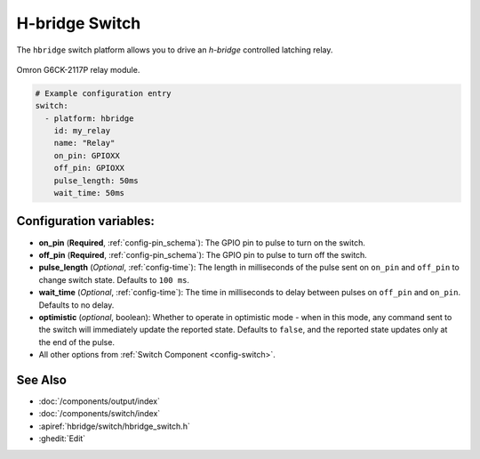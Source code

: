 H-bridge Switch
===============

.. seo::
    :description: Instructions for setting up H-Bridge controlled switches (or relays).
    :image: hbridge-relay.jpg

The ``hbridge`` switch platform allows you to drive an *h-bridge* controlled latching relay.

.. figure:: images/hbridge-relay.png
    :align: center
    :width: 50.0%

    Omron G6CK-2117P relay module.

.. code-block:: yaml

    # Example configuration entry
    switch:
      - platform: hbridge
        id: my_relay
        name: "Relay"
        on_pin: GPIOXX
        off_pin: GPIOXX
        pulse_length: 50ms
        wait_time: 50ms

Configuration variables:
------------------------

- **on_pin** (**Required**, :ref:`config-pin_schema`): The GPIO pin to pulse to turn on the switch.
- **off_pin** (**Required**, :ref:`config-pin_schema`): The GPIO pin to pulse to turn off the switch.
- **pulse_length** (*Optional*, :ref:`config-time`): The length in milliseconds of the pulse sent on ``on_pin`` and ``off_pin`` to change switch state. Defaults to ``100 ms``.
- **wait_time** (*Optional*, :ref:`config-time`): The time in milliseconds to delay between pulses on ``off_pin`` and ``on_pin``. Defaults to no delay.
- **optimistic** (*optional*, boolean): Whether to operate in optimistic mode - when in this mode,
  any command sent to the switch will immediately update the reported state. Defaults to ``false``, and the reported state updates only at the end of the pulse.

- All other options from :ref:`Switch Component <config-switch>`.

See Also
--------

- :doc:`/components/output/index`
- :doc:`/components/switch/index`
- :apiref:`hbridge/switch/hbridge_switch.h`
- :ghedit:`Edit`
